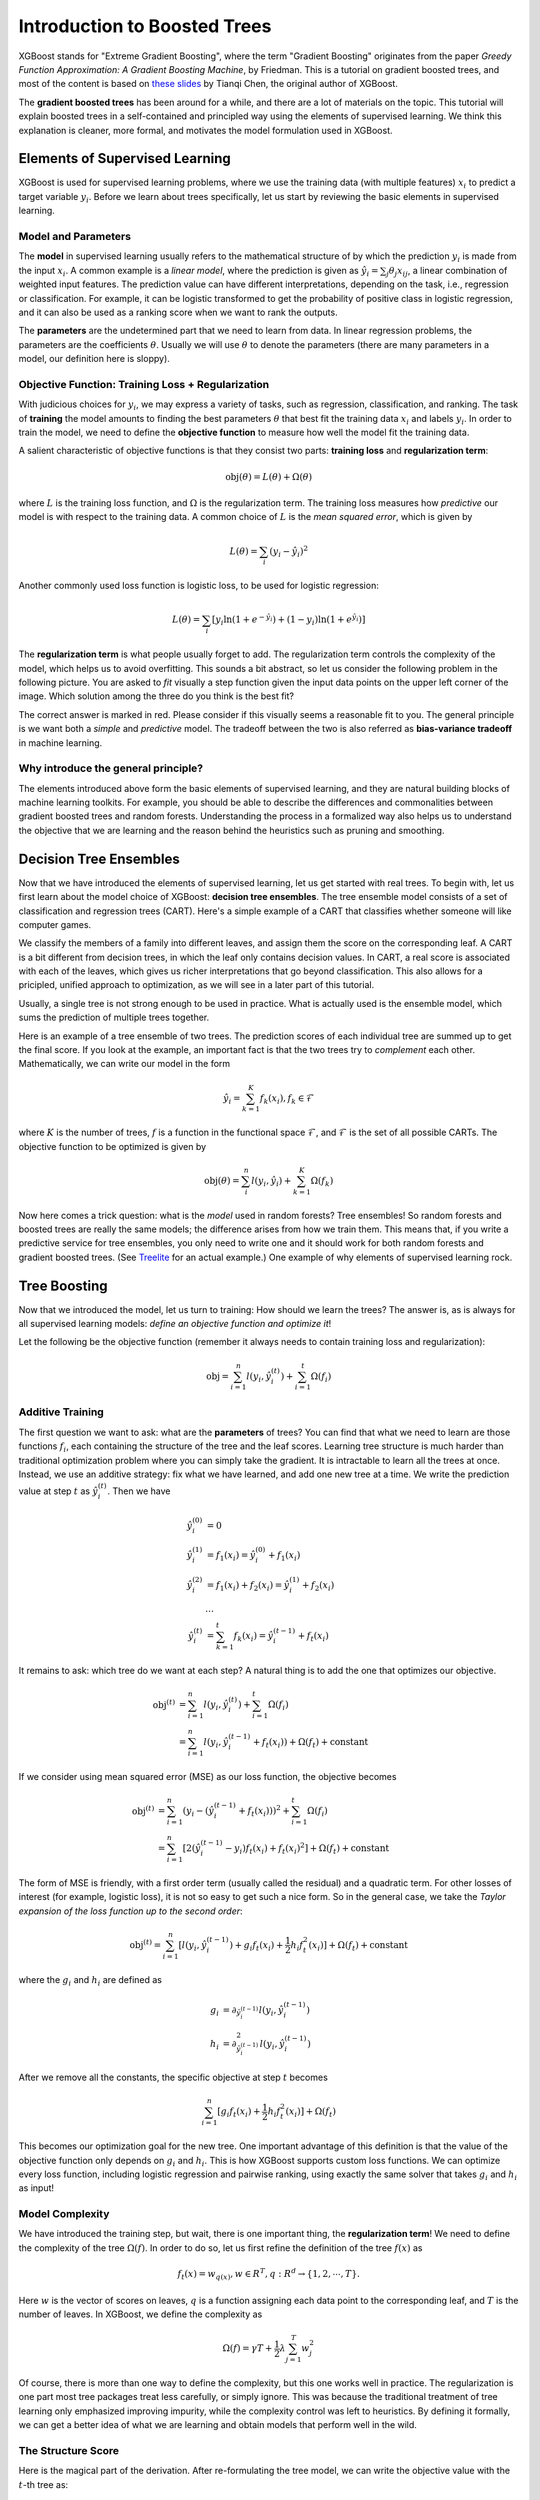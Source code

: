 #############################
Introduction to Boosted Trees
#############################
XGBoost stands for "Extreme Gradient Boosting", where the term "Gradient Boosting" originates from the paper *Greedy Function Approximation: A Gradient Boosting Machine*, by Friedman.
This is a tutorial on gradient boosted trees, and most of the content is based on `these slides <http://homes.cs.washington.edu/~tqchen/pdf/BoostedTree.pdf>`_ by Tianqi Chen, the original author of XGBoost.

The **gradient boosted trees** has been around for a while, and there are a lot of materials on the topic.
This tutorial will explain boosted trees in a self-contained and principled way using the elements of supervised learning.
We think this explanation is cleaner, more formal, and motivates the model formulation used in XGBoost.

*******************************
Elements of Supervised Learning
*******************************
XGBoost is used for supervised learning problems, where we use the training data (with multiple features) :math:`x_i` to predict a target variable :math:`y_i`.
Before we learn about trees specifically, let us start by reviewing the basic elements in supervised learning.

Model and Parameters
====================
The **model** in supervised learning usually refers to the mathematical structure of by which the prediction :math:`y_i` is made from the input :math:`x_i`.
A common example is a *linear model*, where the prediction is given as :math:`\hat{y}_i = \sum_j \theta_j x_{ij}`, a linear combination of weighted input features.
The prediction value can have different interpretations, depending on the task, i.e., regression or classification.
For example, it can be logistic transformed to get the probability of positive class in logistic regression, and it can also be used as a ranking score when we want to rank the outputs.

The **parameters** are the undetermined part that we need to learn from data. In linear regression problems, the parameters are the coefficients :math:`\theta`.
Usually we will use :math:`\theta` to denote the parameters (there are many parameters in a model, our definition here is sloppy).

Objective Function: Training Loss + Regularization
==================================================
With judicious choices for :math:`y_i`, we may express a variety of tasks, such as regression, classification, and ranking.
The task of **training** the model amounts to finding the best parameters :math:`\theta` that best fit the training data :math:`x_i` and labels :math:`y_i`. In order to train the model, we need to define the **objective function**
to measure how well the model fit the training data.

A salient characteristic of objective functions is that they consist two parts: **training loss** and **regularization term**:

.. math::

  \text{obj}(\theta) = L(\theta) + \Omega(\theta)

where :math:`L` is the training loss function, and :math:`\Omega` is the regularization term. The training loss measures how *predictive* our model is with respect to the training data.
A common choice of :math:`L` is the *mean squared error*, which is given by

.. math::

  L(\theta) = \sum_i (y_i-\hat{y}_i)^2

Another commonly used loss function is logistic loss, to be used for logistic regression:

.. math::

  L(\theta) = \sum_i[ y_i\ln (1+e^{-\hat{y}_i}) + (1-y_i)\ln (1+e^{\hat{y}_i})]

The **regularization term** is what people usually forget to add. The regularization term controls the complexity of the model, which helps us to avoid overfitting.
This sounds a bit abstract, so let us consider the following problem in the following picture. You are asked to *fit* visually a step function given the input data points
on the upper left corner of the image.
Which solution among the three do you think is the best fit?

.. image:: https://raw.githubusercontent.com/dmlc/web-data/master/xgboost/model/step_fit.png
  :alt: step functions to fit data points, illustrating bias-variance tradeoff

The correct answer is marked in red. Please consider if this visually seems a reasonable fit to you. The general principle is we want both a *simple* and *predictive* model.
The tradeoff between the two is also referred as **bias-variance tradeoff** in machine learning.

Why introduce the general principle?
====================================
The elements introduced above form the basic elements of supervised learning, and they are natural building blocks of machine learning toolkits.
For example, you should be able to describe the differences and commonalities between gradient boosted trees and random forests.
Understanding the process in a formalized way also helps us to understand the objective that we are learning and the reason behind the heuristics such as
pruning and smoothing.

***********************
Decision Tree Ensembles
***********************
Now that we have introduced the elements of supervised learning, let us get started with real trees.
To begin with, let us first learn about the model choice of XGBoost: **decision tree ensembles**.
The tree ensemble model consists of a set of classification and regression trees (CART). Here's a simple example of a CART
that classifies whether someone will like computer games.

.. image:: https://raw.githubusercontent.com/dmlc/web-data/master/xgboost/model/cart.png
  :width: 100%
  :alt: a toy example for CART

We classify the members of a family into different leaves, and assign them the score on the corresponding leaf.
A CART is a bit different from decision trees, in which the leaf only contains decision values. In CART, a real score
is associated with each of the leaves, which gives us richer interpretations that go beyond classification.
This also allows for a pricipled, unified approach to optimization, as we will see in a later part of this tutorial.

Usually, a single tree is not strong enough to be used in practice. What is actually used is the ensemble model,
which sums the prediction of multiple trees together.

.. image:: https://raw.githubusercontent.com/dmlc/web-data/master/xgboost/model/twocart.png
  :width: 100%
  :alt: a toy example for tree ensemble, consisting of two CARTs

Here is an example of a tree ensemble of two trees. The prediction scores of each individual tree are summed up to get the final score.
If you look at the example, an important fact is that the two trees try to *complement* each other.
Mathematically, we can write our model in the form

.. math::

  \hat{y}_i = \sum_{k=1}^K f_k(x_i), f_k \in \mathcal{F}

where :math:`K` is the number of trees, :math:`f` is a function in the functional space :math:`\mathcal{F}`, and :math:`\mathcal{F}` is the set of all possible CARTs. The objective function to be optimized is given by

.. math::

  \text{obj}(\theta) = \sum_i^n l(y_i, \hat{y}_i) + \sum_{k=1}^K \Omega(f_k)

Now here comes a trick question: what is the *model* used in random forests? Tree ensembles! So random forests and boosted trees are really the same models; the
difference arises from how we train them. This means that, if you write a predictive service for tree ensembles, you only need to write one and it should work
for both random forests and gradient boosted trees. (See `Treelite <http://treelite.io>`_ for an actual example.) One example of why elements of supervised learning rock.

*************
Tree Boosting
*************
Now that we introduced the model, let us turn to training: How should we learn the trees?
The answer is, as is always for all supervised learning models: *define an objective function and optimize it*!

Let the following be the objective function (remember it always needs to contain training loss and regularization):

.. math::

  \text{obj} = \sum_{i=1}^n l(y_i, \hat{y}_i^{(t)}) + \sum_{i=1}^t\Omega(f_i)

Additive Training
=================

The first question we want to ask: what are the **parameters** of trees?
You can find that what we need to learn are those functions :math:`f_i`, each containing the structure
of the tree and the leaf scores. Learning tree structure is much harder than traditional optimization problem where you can simply take the gradient.
It is intractable to learn all the trees at once.
Instead, we use an additive strategy: fix what we have learned, and add one new tree at a time.
We write the prediction value at step :math:`t` as :math:`\hat{y}_i^{(t)}`. Then we have

.. math::

  \hat{y}_i^{(0)} &= 0\\
  \hat{y}_i^{(1)} &= f_1(x_i) = \hat{y}_i^{(0)} + f_1(x_i)\\
  \hat{y}_i^{(2)} &= f_1(x_i) + f_2(x_i)= \hat{y}_i^{(1)} + f_2(x_i)\\
  &\dots\\
  \hat{y}_i^{(t)} &= \sum_{k=1}^t f_k(x_i)= \hat{y}_i^{(t-1)} + f_t(x_i)

It remains to ask: which tree do we want at each step?  A natural thing is to add the one that optimizes our objective.

.. math::

  \text{obj}^{(t)} & = \sum_{i=1}^n l(y_i, \hat{y}_i^{(t)}) + \sum_{i=1}^t\Omega(f_i) \\
            & = \sum_{i=1}^n l(y_i, \hat{y}_i^{(t-1)} + f_t(x_i)) + \Omega(f_t) + \mathrm{constant}

If we consider using mean squared error (MSE) as our loss function, the objective becomes

.. math::

  \text{obj}^{(t)} & = \sum_{i=1}^n (y_i - (\hat{y}_i^{(t-1)} + f_t(x_i)))^2 + \sum_{i=1}^t\Omega(f_i) \\
            & = \sum_{i=1}^n [2(\hat{y}_i^{(t-1)} - y_i)f_t(x_i) + f_t(x_i)^2] + \Omega(f_t) + \mathrm{constant}

The form of MSE is friendly, with a first order term (usually called the residual) and a quadratic term.
For other losses of interest (for example, logistic loss), it is not so easy to get such a nice form.
So in the general case, we take the *Taylor expansion of the loss function up to the second order*:

.. math::

  \text{obj}^{(t)} = \sum_{i=1}^n [l(y_i, \hat{y}_i^{(t-1)}) + g_i f_t(x_i) + \frac{1}{2} h_i f_t^2(x_i)] + \Omega(f_t) + \mathrm{constant}

where the :math:`g_i` and :math:`h_i` are defined as

.. math::

  g_i &= \partial_{\hat{y}_i^{(t-1)}} l(y_i, \hat{y}_i^{(t-1)})\\
  h_i &= \partial_{\hat{y}_i^{(t-1)}}^2 l(y_i, \hat{y}_i^{(t-1)})

After we remove all the constants, the specific objective at step :math:`t` becomes

.. math::

  \sum_{i=1}^n [g_i f_t(x_i) + \frac{1}{2} h_i f_t^2(x_i)] + \Omega(f_t)

This becomes our optimization goal for the new tree. One important advantage of this definition is that
the value of the objective function only depends on :math:`g_i` and :math:`h_i`. This is how XGBoost supports custom loss functions.
We can optimize every loss function, including logistic regression and pairwise ranking, using exactly
the same solver that takes :math:`g_i` and :math:`h_i` as input!

Model Complexity
================
We have introduced the training step, but wait, there is one important thing, the **regularization term**!
We need to define the complexity of the tree :math:`\Omega(f)`. In order to do so, let us first refine the definition of the tree :math:`f(x)` as

.. math::

  f_t(x) = w_{q(x)}, w \in R^T, q:R^d\rightarrow \{1,2,\cdots,T\} .

Here :math:`w` is the vector of scores on leaves, :math:`q` is a function assigning each data point to the corresponding leaf, and :math:`T` is the number of leaves.
In XGBoost, we define the complexity as

.. math::

  \Omega(f) = \gamma T + \frac{1}{2}\lambda \sum_{j=1}^T w_j^2

Of course, there is more than one way to define the complexity, but this one works well in practice. The regularization is one part most tree packages treat
less carefully, or simply ignore. This was because the traditional treatment of tree learning only emphasized improving impurity, while the complexity control was left to heuristics.
By defining it formally, we can get a better idea of what we are learning and obtain models that perform well in the wild.

The Structure Score
===================
Here is the magical part of the derivation. After re-formulating the tree model, we can write the objective value with the :math:`t`-th tree as:

.. math::

  \text{obj}^{(t)} &\approx \sum_{i=1}^n [g_i w_{q(x_i)} + \frac{1}{2} h_i w_{q(x_i)}^2] + \gamma T + \frac{1}{2}\lambda \sum_{j=1}^T w_j^2\\
  &= \sum^T_{j=1} [(\sum_{i\in I_j} g_i) w_j + \frac{1}{2} (\sum_{i\in I_j} h_i + \lambda) w_j^2 ] + \gamma T

where :math:`I_j = \{i|q(x_i)=j\}` is the set of indices of data points assigned to the :math:`j`-th leaf.
Notice that in the second line we have changed the index of the summation because all the data points on the same leaf get the same score.
We could further compress the expression by defining :math:`G_j = \sum_{i\in I_j} g_i` and :math:`H_j = \sum_{i\in I_j} h_i`:

.. math::

  \text{obj}^{(t)} = \sum^T_{j=1} [G_jw_j + \frac{1}{2} (H_j+\lambda) w_j^2] +\gamma T

In this equation, :math:`w_j` are independent with respect to each other, the form :math:`G_jw_j+\frac{1}{2}(H_j+\lambda)w_j^2` is quadratic and the best :math:`w_j` for a given structure :math:`q(x)` and the best objective reduction we can get is:

.. math::

  w_j^\ast &= -\frac{G_j}{H_j+\lambda}\\
  \text{obj}^\ast &= -\frac{1}{2} \sum_{j=1}^T \frac{G_j^2}{H_j+\lambda} + \gamma T

The last equation measures *how good* a tree structure :math:`q(x)` is.

.. image:: https://raw.githubusercontent.com/dmlc/web-data/master/xgboost/model/struct_score.png
  :width: 100%
  :alt: illustration of structure score (fitness)

If all this sounds a bit complicated, let's take a look at the picture, and see how the scores can be calculated.
Basically, for a given tree structure, we push the statistics :math:`g_i` and :math:`h_i` to the leaves they belong to,
sum the statistics together, and use the formula to calculate how good the tree is.
This score is like the impurity measure in a decision tree, except that it also takes the model complexity into account.

Learn the tree structure
========================
Now that we have a way to measure how good a tree is, ideally we would enumerate all possible trees and pick the best one.
In practice this is intractable, so we will try to optimize one level of the tree at a time.
Specifically we try to split a leaf into two leaves, and the score it gains is

.. math::
  Gain = \frac{1}{2} \left[\frac{G_L^2}{H_L+\lambda}+\frac{G_R^2}{H_R+\lambda}-\frac{(G_L+G_R)^2}{H_L+H_R+\lambda}\right] - \gamma

This formula can be decomposed as 1) the score on the new left leaf 2) the score on the new right leaf 3) The score on the original leaf 4) regularization on the additional leaf.
We can see an important fact here: if the gain is smaller than :math:`\gamma`, we would do better not to add that branch. This is exactly the **pruning** techniques in tree based
models! By using the principles of supervised learning, we can naturally come up with the reason these techniques work :)

For real valued data, we usually want to search for an optimal split. To efficiently do so, we place all the instances in sorted order, like the following picture.

.. image:: https://raw.githubusercontent.com/dmlc/web-data/master/xgboost/model/split_find.png
  :width: 100%
  :alt: Schematic of choosing the best split

A left to right scan is sufficient to calculate the structure score of all possible split solutions, and we can find the best split efficiently.

**********************
Final words on XGBoost
**********************
Now that you understand what boosted trees are, you may ask, where is the introduction for XGBoost?
XGBoost is exactly a tool motivated by the formal principle introduced in this tutorial!
More importantly, it is developed with both deep consideration in terms of **systems optimization** and **principles in machine learning**.
The goal of this library is to push the extreme of the computation limits of machines to provide a **scalable**, **portable** and **accurate** library.
Make sure you try it out, and most importantly, contribute your piece of wisdom (code, examples, tutorials) to the community!
